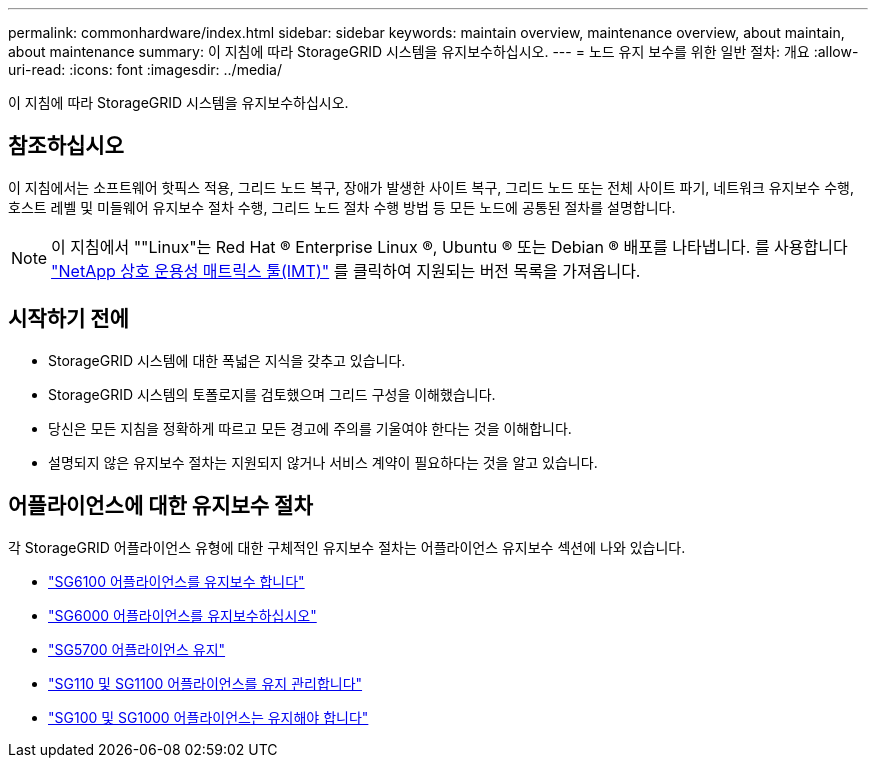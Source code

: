 ---
permalink: commonhardware/index.html 
sidebar: sidebar 
keywords: maintain overview, maintenance overview, about maintain, about maintenance 
summary: 이 지침에 따라 StorageGRID 시스템을 유지보수하십시오. 
---
= 노드 유지 보수를 위한 일반 절차: 개요
:allow-uri-read: 
:icons: font
:imagesdir: ../media/


[role="lead"]
이 지침에 따라 StorageGRID 시스템을 유지보수하십시오.



== 참조하십시오

이 지침에서는 소프트웨어 핫픽스 적용, 그리드 노드 복구, 장애가 발생한 사이트 복구, 그리드 노드 또는 전체 사이트 파기, 네트워크 유지보수 수행, 호스트 레벨 및 미들웨어 유지보수 절차 수행, 그리드 노드 절차 수행 방법 등 모든 노드에 공통된 절차를 설명합니다.


NOTE: 이 지침에서 ""Linux"는 Red Hat ® Enterprise Linux ®, Ubuntu ® 또는 Debian ® 배포를 나타냅니다. 를 사용합니다 https://imt.netapp.com/matrix/#welcome["NetApp 상호 운용성 매트릭스 툴(IMT)"^] 를 클릭하여 지원되는 버전 목록을 가져옵니다.



== 시작하기 전에

* StorageGRID 시스템에 대한 폭넓은 지식을 갖추고 있습니다.
* StorageGRID 시스템의 토폴로지를 검토했으며 그리드 구성을 이해했습니다.
* 당신은 모든 지침을 정확하게 따르고 모든 경고에 주의를 기울여야 한다는 것을 이해합니다.
* 설명되지 않은 유지보수 절차는 지원되지 않거나 서비스 계약이 필요하다는 것을 알고 있습니다.




== 어플라이언스에 대한 유지보수 절차

각 StorageGRID 어플라이언스 유형에 대한 구체적인 유지보수 절차는 어플라이언스 유지보수 섹션에 나와 있습니다.

* link:../sg6100/index.html["SG6100 어플라이언스를 유지보수 합니다"]
* link:../sg6000/index.html["SG6000 어플라이언스를 유지보수하십시오"]
* link:../sg5700/index.html["SG5700 어플라이언스 유지"]
* link:../sg110-1100/index.html["SG110 및 SG1100 어플라이언스를 유지 관리합니다"]
* link:../sg100-1000/index.html["SG100 및 SG1000 어플라이언스는 유지해야 합니다"]

